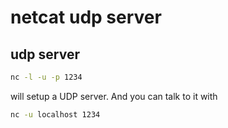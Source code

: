 #+STARTUP: showall
* netcat udp server
** udp server

#+begin_src sh
nc -l -u -p 1234
#+end_src

will setup a UDP server. And you can talk to it with

#+begin_src sh
nc -u localhost 1234
#+end_src

